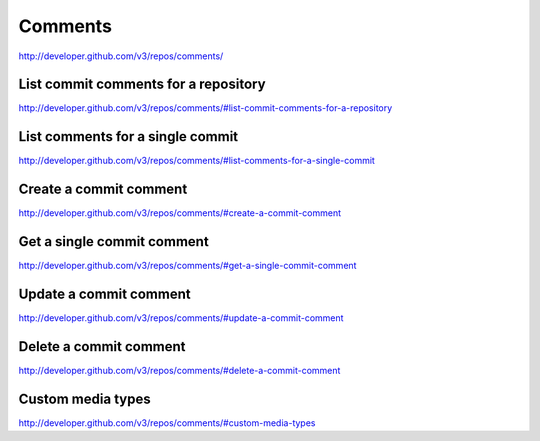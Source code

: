Comments
--------


`http://developer.github.com/v3/repos/comments/ <http://developer.github.com/v3/repos/comments/>`_



List commit comments for a repository
~~~~~~~~~~~~~~~~~~~~~~~~~~~~~~~~~~~~~

`http://developer.github.com/v3/repos/comments/#list-commit-comments-for-a-repository <http://developer.github.com/v3/repos/comments/#list-commit-comments-for-a-repository>`_

List comments for a single commit
~~~~~~~~~~~~~~~~~~~~~~~~~~~~~~~~~

`http://developer.github.com/v3/repos/comments/#list-comments-for-a-single-commit <http://developer.github.com/v3/repos/comments/#list-comments-for-a-single-commit>`_ 

Create a commit comment
~~~~~~~~~~~~~~~~~~~~~~~

`http://developer.github.com/v3/repos/comments/#create-a-commit-comment <http://developer.github.com/v3/repos/comments/#create-a-commit-comment>`_

Get a single commit comment
~~~~~~~~~~~~~~~~~~~~~~~~~~~

`http://developer.github.com/v3/repos/comments/#get-a-single-commit-comment <http://developer.github.com/v3/repos/comments/#get-a-single-commit-comment>`_

Update a commit comment
~~~~~~~~~~~~~~~~~~~~~~~

`http://developer.github.com/v3/repos/comments/#update-a-commit-comment <http://developer.github.com/v3/repos/comments/#update-a-commit-comment>`_

Delete a commit comment
~~~~~~~~~~~~~~~~~~~~~~~

`http://developer.github.com/v3/repos/comments/#delete-a-commit-comment <http://developer.github.com/v3/repos/comments/#delete-a-commit-comment>`_ 

Custom media types
~~~~~~~~~~~~~~~~~~

`http://developer.github.com/v3/repos/comments/#custom-media-types <http://developer.github.com/v3/repos/comments/#custom-media-types>`_

